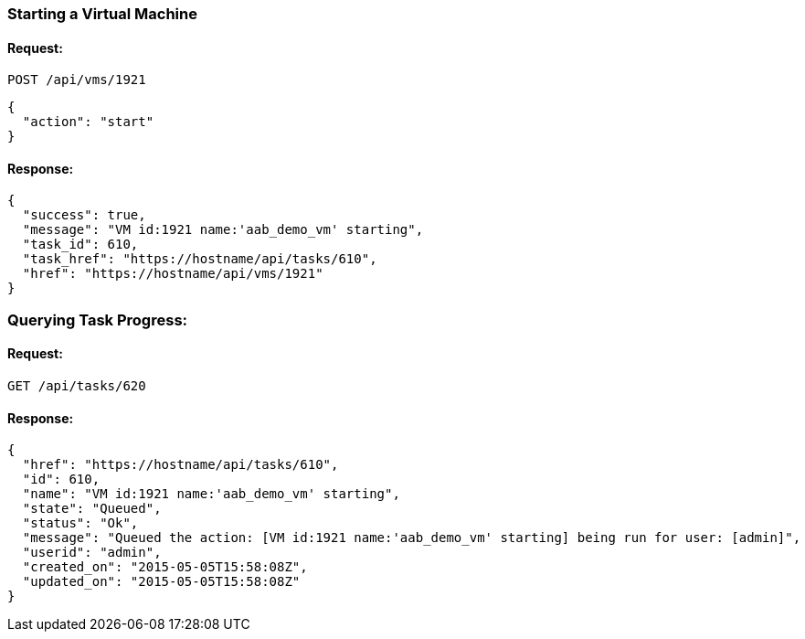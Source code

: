 
[[start-a-vm]]
=== Starting a Virtual Machine

==== Request:

----
POST /api/vms/1921
----

[source,json]
----
{
  "action": "start"
}
----

==== Response:

[source,json]
----
{
  "success": true,
  "message": "VM id:1921 name:'aab_demo_vm' starting",
  "task_id": 610,
  "task_href": "https://hostname/api/tasks/610",
  "href": "https://hostname/api/vms/1921"
}
----

=== Querying Task Progress:

==== Request:

----
GET /api/tasks/620
----

==== Response:

----
{
  "href": "https://hostname/api/tasks/610",
  "id": 610,
  "name": "VM id:1921 name:'aab_demo_vm' starting",
  "state": "Queued",
  "status": "Ok",
  "message": "Queued the action: [VM id:1921 name:'aab_demo_vm' starting] being run for user: [admin]",
  "userid": "admin",
  "created_on": "2015-05-05T15:58:08Z",
  "updated_on": "2015-05-05T15:58:08Z"
}
----

